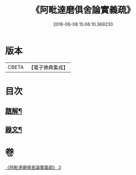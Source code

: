 #+TITLE: 《阿毗達磨俱舍論實義疏》 
#+DATE: 2016-06-08 15:06:10.369230

* 版本
 |     CBETA|【電子佛典集成】|

* 目次
** [[file:KR6v0008_003.txt::003-0169a2][題解¶]]
** [[file:KR6v0008_003.txt::003-0170a11][錄文¶]]

* 卷
[[file:KR6v0008_003.txt][《阿毗達磨俱舍論實義疏》 3]]

